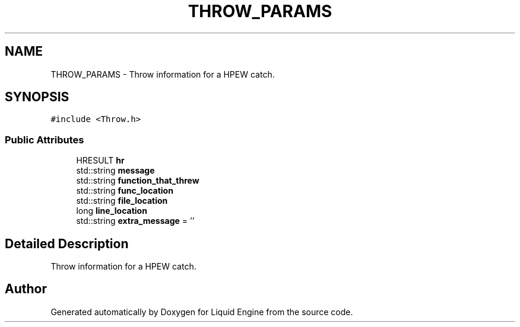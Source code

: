 .TH "THROW_PARAMS" 3 "Wed Jul 9 2025" "Liquid Engine" \" -*- nroff -*-
.ad l
.nh
.SH NAME
THROW_PARAMS \- Throw information for a HPEW catch\&.  

.SH SYNOPSIS
.br
.PP
.PP
\fC#include <Throw\&.h>\fP
.SS "Public Attributes"

.in +1c
.ti -1c
.RI "HRESULT \fBhr\fP"
.br
.ti -1c
.RI "std::string \fBmessage\fP"
.br
.ti -1c
.RI "std::string \fBfunction_that_threw\fP"
.br
.ti -1c
.RI "std::string \fBfunc_location\fP"
.br
.ti -1c
.RI "std::string \fBfile_location\fP"
.br
.ti -1c
.RI "long \fBline_location\fP"
.br
.ti -1c
.RI "std::string \fBextra_message\fP = ''"
.br
.in -1c
.SH "Detailed Description"
.PP 
Throw information for a HPEW catch\&. 

.SH "Author"
.PP 
Generated automatically by Doxygen for Liquid Engine from the source code\&.
